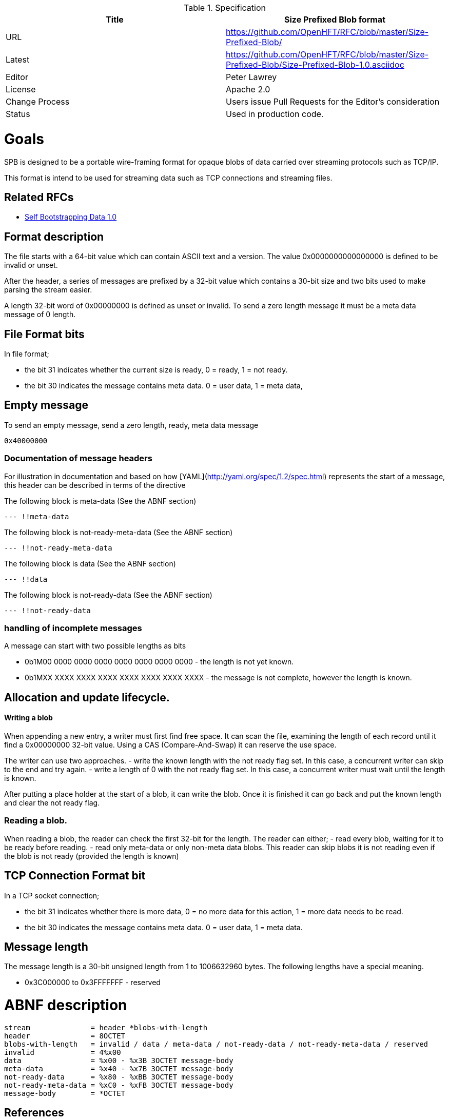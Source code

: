 .Specification
|===
| Title   | Size Prefixed Blob format

| URL     | https://github.com/OpenHFT/RFC/blob/master/Size-Prefixed-Blob/

| Latest  | https://github.com/OpenHFT/RFC/blob/master/Size-Prefixed-Blob/Size-Prefixed-Blob-1.0.asciidoc
 
| Editor  | Peter Lawrey

| License | Apache 2.0

| Change Process | Users issue Pull Requests for the Editor's consideration

| Status  | Used in production code.

|===

= Goals

SPB is designed to be a portable wire-framing format for opaque blobs of data carried over streaming protocols such as TCP/IP.

This format is intend to be used for streaming data such as TCP connections and streaming files.


== Related RFCs

- https://github.com/OpenHFT/RFC/blob/master/Self-Bootstrapping-Data-1.0.asciidoc[Self Bootstrapping Data 1.0]

== Format description

The file starts with a 64-bit value which can contain ASCII text and a version.  The value 0x0000000000000000 is defined to be invalid or unset.

After the header, a series of messages are prefixed by a 32-bit value which contains a 30-bit size and two bits used to make parsing the stream easier.

A length 32-bit word of 0x00000000 is defined as unset or invalid. To send a zero length message it must be a meta data message of 0 length.

== File Format bits

In file format;
 
 - the bit 31 indicates whether the current size is ready, 0 = ready, 1 = not ready.  
 - the bit 30 indicates the message contains meta data. 0 = user data, 1 = meta data,

== Empty message

.To send an empty message, send a zero length, ready, meta data message
----
0x40000000
----

=== Documentation of message headers

For illustration in documentation and based on how [YAML](http://yaml.org/spec/1.2/spec.html) represents the start of a message, this header can be described in terms of the directive

The following block is meta-data (See the ABNF section)

[source, yaml]
----
--- !!meta-data
----

The following block is not-ready-meta-data (See the ABNF section)

[source, yaml]
----
--- !!not-ready-meta-data
----

The following block is data (See the ABNF section)

[source, yaml]
----
--- !!data
----

The following block is not-ready-data (See the ABNF section)

[source, yaml]
----
--- !!not-ready-data
----

=== handling of incomplete messages

A message can start with two possible lengths as bits
 
 - 0b1M00 0000 0000 0000 0000 0000 0000 0000 - the length is not yet known.
 - 0b1MXX XXXX XXXX XXXX XXXX XXXX XXXX XXXX - the message is not complete, however the length is known.   

== Allocation and update lifecycle.

==== Writing a blob

When appending a new entry, a writer must first find free space.
It can scan the file, examining the length of each record until it find a 0x00000000 32-bit value.
Using a CAS (Compare-And-Swap) it can reserve the use space.

The writer can use two approaches.
- write the known length with the not ready flag set. In this case, a concurrent writer can skip to the end and try again.
- write a length of 0 with the not ready flag set. In this case, a concurrent writer must wait until the length is known.

After putting a place holder at the start of a blob, it can write the blob.
Once it is finished it can go back and put the known length and clear the not ready flag.

=== Reading a blob.

When reading a blob, the reader can check the first 32-bit for the length.  The reader can either;
 - read every blob, waiting for it to be ready before reading.
 - read only meta-data or only non-meta data blobs.  This reader can skip blobs it is not reading even if the  blob is not ready (provided the length is known)

== TCP Connection Format bit

In a TCP socket connection;

 - the bit 31 indicates whether there is more data, 0 = no more data for this action, 1 = more data needs to be read.
 - the bit 30 indicates the message contains meta data. 0 = user data, 1 = meta data.

== Message length

The message length is a 30-bit unsigned length from 1 to 1006632960 bytes.  The following lengths have a special meaning.

 - 0x3C000000 to 0x3FFFFFFF - reserved
 
= ABNF description

[source, abnf]
----
stream              = header *blobs-with-length
header              = 8OCTET
blobs-with-length   = invalid / data / meta-data / not-ready-data / not-ready-meta-data / reserved
invalid             = 4%x00
data                = %x00 - %x3B 3OCTET message-body
meta-data           = %x40 - %x7B 3OCTET message-body
not-ready-data      = %x80 - %xBB 3OCTET message-body
not-ready-meta-data = %xC0 - %xFB 3OCTET message-body
message-body        = *OCTET
----

== References

[ABNF Wikipedia](http://en.wikipedia.org/wiki/Augmented_Backus%E2%80%93Naur_Form)
